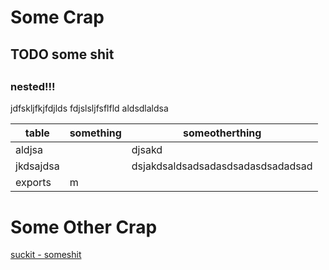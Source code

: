 #+HTML_HEAD: <link rel="stylesheet" type="text/css" href="style.css" />
#+HTML_HEAD: <link rel="stylesheet" type="text/css" href="https://maxcdn.bootstrapcdn.com/bootstrap/3.3.6/css/bootstrap.min.css" />

* Some Crap
** TODO some shit
** 
*** nested!!!
jdfskljfkjfdjlds fdjslsljfsflfld aldsdlaldsa
| table     | something | someotherthing                    |
|-----------+-----------+-----------------------------------|
| aldjsa    |           | djsakd                            |
| jkdsajdsa |           | dsjakdsaldsadsadasdsadasdsadadsad |
| exports   |  m         |                                   |
* Some Other Crap
[[file:someshit.org][suckit - someshit]]
